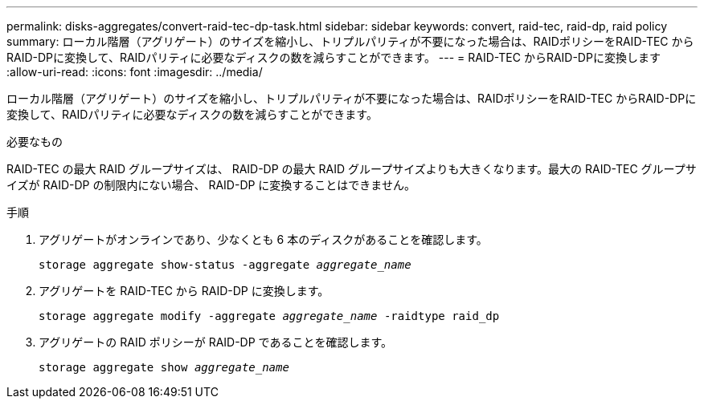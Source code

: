 ---
permalink: disks-aggregates/convert-raid-tec-dp-task.html 
sidebar: sidebar 
keywords: convert, raid-tec, raid-dp, raid policy 
summary: ローカル階層（アグリゲート）のサイズを縮小し、トリプルパリティが不要になった場合は、RAIDポリシーをRAID-TEC からRAID-DPに変換して、RAIDパリティに必要なディスクの数を減らすことができます。 
---
= RAID-TEC からRAID-DPに変換します
:allow-uri-read: 
:icons: font
:imagesdir: ../media/


[role="lead"]
ローカル階層（アグリゲート）のサイズを縮小し、トリプルパリティが不要になった場合は、RAIDポリシーをRAID-TEC からRAID-DPに変換して、RAIDパリティに必要なディスクの数を減らすことができます。

.必要なもの
RAID-TEC の最大 RAID グループサイズは、 RAID-DP の最大 RAID グループサイズよりも大きくなります。最大の RAID-TEC グループサイズが RAID-DP の制限内にない場合、 RAID-DP に変換することはできません。

.手順
. アグリゲートがオンラインであり、少なくとも 6 本のディスクがあることを確認します。
+
`storage aggregate show-status -aggregate _aggregate_name_`

. アグリゲートを RAID-TEC から RAID-DP に変換します。
+
`storage aggregate modify -aggregate _aggregate_name_ -raidtype raid_dp`

. アグリゲートの RAID ポリシーが RAID-DP であることを確認します。
+
`storage aggregate show _aggregate_name_`


